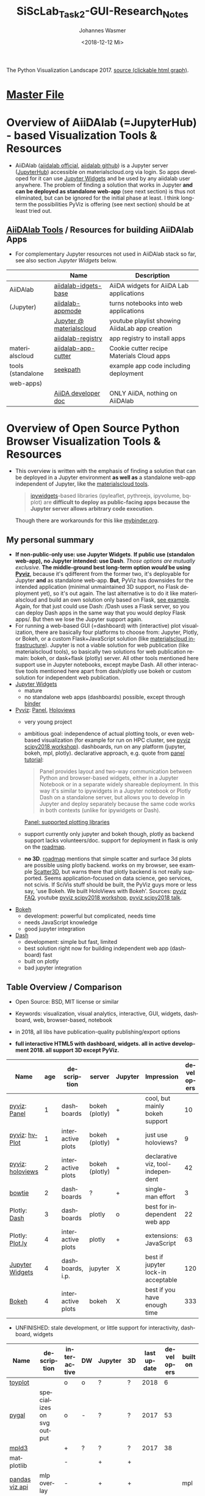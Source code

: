 #+OPTIONS: ':nil *:t -:t ::t <:t H:3 \n:nil ^:t arch:headline author:t
#+OPTIONS: broken-links:nil c:nil creator:nil d:(not "LOGBOOK") date:t e:t
#+OPTIONS: email:nil f:t inline:t num:t p:nil pri:nil prop:nil stat:t tags:t
#+OPTIONS: tasks:t tex:t timestamp:t title:t toc:t todo:t |:t
#+TITLE: SiScLab_Task2-GUI-Research_Notes
#+DATE: <2018-12-12 Mi>
#+AUTHOR: Johannes Wasmer
#+EMAIL: johannes@joe-9470m
#+LANGUAGE: en
#+SELECT_TAGS: export
#+EXCLUDE_TAGS: noexport
#+CREATOR: Emacs 25.2.2 (Org mode 9.1.13)

#+OPTIONS: html-link-use-abs-url:nil html-postamble:auto html-preamble:t
#+OPTIONS: html-scripts:t html-style:t html5-fancy:nil tex:t
#+HTML_DOCTYPE: xhtml-strict
#+HTML_CONTAINER: div
#+DESCRIPTION:
#+KEYWORDS:
#+HTML_LINK_HOME:
#+HTML_LINK_UP:
#+HTML_MATHJAX:
#+HTML_HEAD:
#+HTML_HEAD_EXTRA:
#+SUBTITLE:
#+INFOJS_OPT:
#+CREATOR: <a href="https://www.gnu.org/software/emacs/">Emacs</a> 25.2.2 (<a href="https://orgmode.org">Org</a> mode 9.1.13)
#+LATEX_HEADER:





#+NAME: fig:figure name
#+CAPTION: The Python Visualization Landscape 2017
#+ATTR_ORG: :width 800/200/250/300/400/500
#+ATTR_LATEX: :width 2.0in
#+ATTR_HTML: :width 800/200/250/300/400/500px
[[file:img/landscape.png]]
The Python Visualization Landscape 2017. [[https://github.com/rougier/python-visualization-landscape][source (clickable html graph)]].

* [[file:SiScLab_Notes.org][Master File]]
* Overview of AiiDAlab (=JupyterHub) - based Visualization Tools & Resources
- AiiDAlab ([[https://aiidalab.materialscloud.org/hub/login][aiidalab official]], [[https://github.com/aiidalab][aiidalab github]]) is a Jupyter server ([[https://github.com/jupyterhub/jupyterhub][JupyterHub]])
  accessible on materialscloud.org via login. So apps developed for it can use
  [[http://jupyter.org/widgets][Jupyter Widgets]] and be used by any aiidalab user anywhere. The problem of
  finding a solution that works in Jupyter *and can be deployed as standalone
  web-app* (see next section) is thus not eliminated, but can be ignored for the
  initial phase at least. I think long-term the possibilities PyViz is offering
  (see next section) should be at least tried out.
** [[https://github.com/aiidalab][AiiDAlab Tools]] / Resources for building AiiDAlab Apps
- For complementary Jupyter resources not used in AiiDAlab stack so far, see
  also section [[*Jupyter Widgets][Jupyter Widgets]] below.

|                   | Name                     | Description                                    |
|-------------------+--------------------------+------------------------------------------------|
| AiiDAlab          | [[https://github.com/aiidalab/aiidalab-widgets-base][aiidalab-idgets-base]]     | AiiDA widgets for AiiDA Lab applications       |
| (Jupyter)         | [[https://github.com/aiidalab/aiidalab-appmode][aiidalab-appmode]]         | turns notebooks into web applications          |
|                   | [[https://www.youtube.com/playlist?list=PL19kfLn4sO_8O_yQTL6KK0nC2adrrLqmi][Jupyter @ materialscloud]] | youtube playlist showing AiidaLab app creation |
|                   | [[https://github.com/aiidalab/aiidalab-registry][aiidalab-registry]]        | app registry to install apps                   |
|-------------------+--------------------------+------------------------------------------------|
| materialscloud    | [[https://github.com/aiidalab/aiidalab-app-cutter][aiidalab-app-cutter]]      | Cookie cutter recipe Materials Cloud apps      |
| tools (standalone | [[https://github.com/giovannipizzi/seekpath#online-service-tool][seekpath]]                 | example app code including deployment          |
| web-apps)         |                          |                                                |
|-------------------+--------------------------+------------------------------------------------|
|                   | [[https://aiida-core.readthedocs.io/en/stable/developer_guide/index.html][AiiDA developer doc]]      | ONLY AiiDA, nothing on AiiDAlab                |

* Overview of Open Source Python Browser Visualization Tools & Resources
- This overview is written with the emphasis of finding a solution that can be
  deployed in a Jupyter environment *as well as* a standalone web-app independent
  of Jupyter, like the [[https://www.materialscloud.org/work/tools/options][materialscloud tools]].
  #+BEGIN_QUOTE
   [[https://ipywidgets.readthedocs.io/en/stable/][ipywidgets]]-based libraries (ipyleaflet, pythreejs, ipyvolume, bqplot) are
   *difficult to deploy as public-facing apps because the Jupyter server allows
   arbitrary code execution*.
  #+END_QUOTE
  Though there are workarounds for this like [[https://mybinder.org/v2/gh/jupyter-widgets/tutorial/master][mybinder.org]].
** My personal summary
- *If non-public-only use: use Jupyter Widgets*. *If public use (standalon
  web-app), no Jupyter intended: use Dash*. /Those options are mutually
  exclusive/. *The middle-ground best long-term option /would/ be using [[http://pyviz.org/][Pyviz]]*,
  because it's qdifferent from the former two, it's deployable for Jupyter *and*
  as standalone web-app. *But*, PyViz has downsides for the intended application
  (minimal unmaintained 3D support, no Flask deployment yet), so it's out again.
  The last alternative is to do it like materialscloud and build an own solution
  only based on Flask, [[https://github.com/giovannipizzi/seekpath#online-service-tool][see example]]. Again, for that just could use Dash: /Dash
  uses a Flask server, so you can deploy Dash apps in the same way that you
  would deploy Flask apps/. But then we lose the Jupyter support again.
- For running a web-based GUI (=dashboard) with (interactive) plot
  visualization, there are basically four platforms to choose from: Jupyter,
  Plotly, or Bokeh, or a custom Flask+JavaScript solution (like [[https://www.materialscloud.org/infrastructure][materialscloud
  infrastructure]]). Jupyter is not a viable solution for web
  publication (like materialscloud tools), so basically two solutions for web
  publication remain: bokeh, or dask+flask (plotly) server. All other tools
  mentioned here support use in Jupyter notebooks, except maybe Dash. All other
  interactive tools mentioned here apart from dash/plotly use bokeh or custom
  solution for independent web publication.
- [[http://jupyter.org/widgets][Jupyter Widgets]]
  + mature
  - no standalone web apps (dashboards) possible, except through [[https://mybinder.org/v2/gh/jupyter-widgets/tutorial/master][binder]]
- [[http://pyviz.org/][Pyviz]]: [[https://panel.pyviz.org/][Panel]], [[http://holoviews.org/][Holoviews]]
  - very young project
  + ambitious goal: independence of actual plotting tools, or even web-based
    visualization (for example for run on HPC cluster, see [[https://www.youtube.com/watch?v=aZ1G_Q7ovmc&t=13m50s][pyviz scipy2018
    workshop]]). dashboards, run on any platform (jupyter, bokeh, mpl, plotly).
    declarative approach, e.g. quote from [[http://pyviz.org/tutorial/12_Parameters_and_Widgets.html][panel tutorial]]:
    #+BEGIN_QUOTE
    Panel provides layout and two-way communication between Python and
    browser-based widgets, either in a Jupyter Notebook or in a separate widely
    shareable deployment. In this way it's similar to ipywidgets in a Jupyter
    notebook or Plotly Dash on a standalone server, but allows you to develop in
    Jupyter and deploy separately because the same code works in both contexts
    (unlike for ipywidgets or Dash).
    #+END_QUOTE
    [[https://github.com/pyviz/panel/issues/2][Panel: supported plotting libraries]]
  - support currently only jupyter and bokeh though, plotly as backend support
    lacks volunteers/doc. support for deployment in flask is only on the
    [[http://pyviz.org/Roadmap.html][roadmap]].
  - *no 3D*. [[http://pyviz.org/Roadmap.html][roadmap]] mentions that simple scatter and surface 3d plots are
    possible using plotly backend. works on my browser, see example [[http://holoviews.org/reference/elements/plotly/Scatter3D.html][Scatter3D]],
    but warns there that plotly backend is not really supported. Seems
    application-focused on data science, geo services, not scivis. If SciVis
    stuff should be built, the PyViz guys more or less say, 'use Bokeh. We built
    HoloViews with Bokeh'. Sources: [[http://pyviz.org/FAQ.html][pyviz FAQ]], youtube [[https://www.youtube.com/watch?v=aZ1G_Q7ovmc&t=13m50s][pyviz scipy2018 workshop]],
    [[https://www.youtube.com/watch?v=DGLi-UWReM8&t=3m47s][pyviz scipy2018 talk]].
- [[https://github.com/bokeh/bokeh][Bokeh]] 
  - development: powerful but complicated, needs time
  - needs JavaScript knowledge
  + good jupyter integration
- [[https://plot.ly/products/dash/][Dash]] 
  + development: simple but fast, limited
  + best solution right now for building independent web app (dashboard) fast
  + built on plotly
  - bad jupyter integration
** Table Overview / Comparison
- Open Source: BSD, MIT license or similar
- Keywords: visualization, visual analytics, interactive, GUI, widgets,
  dashboard, web, browser-based, notebook
- in 2018, all libs have publication-quality publishing/export options

- *full interactive HTML5 with dashboard, widgets. all in active development 2018. all support 3D except PyViz.*
| Name             | age | description       | server         | Jupyter | Impression                         | developers |
|------------------+-----+-------------------+----------------+---------+------------------------------------+------------|
| [[http://pyviz.org/][pyviz]]: [[https://panel.pyviz.org/][Panel]]     |   1 | dashboards        | bokeh (plotly) | +       | cool, but mainly bokeh support     |         10 |
| [[http://pyviz.org/][pyviz]]: [[https://hvplot.pyviz.org/][hvPlot]]    |   1 | interactive plots | bokeh (plotly) | +       | just use holoviews?                |          9 |
| [[http://pyviz.org/][pyviz]]: [[http://holoviews.org/][holoviews]] |   2 | interactive plots | bokeh (plotly) | +       | declarative viz, tool-independent  |         42 |
| [[https://github.com/jwkvam/bowtie][bowtie]]           |   2 | dashboards        | ?              | +       | single-man effort                  |          3 |
| Plotly: [[https://plot.ly/products/dash/][Dash]]     |   3 | dashboards        | plotly         | o       | best for independent web app       |         22 |
| Plotly: [[https://plot.ly/][Plot.ly]]  |   4 | interactive plots | plotly         | +       | extensions: JavaScript             |         63 |
| [[http://jupyter.org/widgets][Jupyter Widgets]]  |   4 | dashboards, i.p.  | jupyter        | X       | best if jupyter lock-in acceptable |        120 |
| [[https://github.com/bokeh/bokeh][Bokeh]]            |   4 | interactive plots | bokeh          | X       | best if you have enough time       |        333 |


- UNFINISHED: stale development, or little support for interactivity, dashboard, widgets
| Name           | description                | interactive | DW | Jupyter | 3D | last update | developers | built on |
|----------------+----------------------------+-------------+----+---------+----+-------------+------------+----------|
| [[https://toyplot.readthedocs.io/en/stable/][toyplot]]        |                            | o           | o  | ?       | ?  |        2018 |          6 |          |
| [[http://pygal.org/en/stable/][pygal]]          | specializes on svg output  | o           | -  | ?       | ?  |        2017 |         53 |          |
| [[http://mpld3.github.io/][mpld3]]          |                            | +           | ?  | ?       | ?  |        2017 |         38 |          |
|----------------+----------------------------+-------------+----+---------+----+-------------+------------+----------|
| matplotlib     |                            | -           |    | +       | +  |             |            |          |
| [[https://pandas.pydata.org/pandas-docs/stable/visualization.html#automatic-date-tick-adjustment][pandas viz api]] | mlp overlay                | -           |    | +       | +  |             |            | mpl      |
| seaborn        | mlp overlay for statistics |             |    | +       | +  |             |            |          |
| [[http://ggplot.yhathq.com/][ggplot]]         | mlp overlay for statistics | -           |    | ?       | +  |        2016 |         14 |          |
Legend:
- DW = support for widgets, dashboard: + full, o partial, - no

** Resources for Overview / Comparisons
- [[https://www.anaconda.com/blog/developer-blog/python-data-visualization-2018-why-so-many-libraries/][Anaconda Blog: Python Data Visualization 2018: Part 1]], [[https://www.anaconda.com/blog/developer-blog/python-data-visualization-moving-toward-convergence/][Part 2]]
  - date: 2018
  - best overview
  - *Note: Opiniated: Author is creator of PyViz*
  - User interface:
    - Standalone web-based dashboards and apps
      - Dash: Plotly, Dash
      - Bokeh Server: Bokeh, HoloViews, and GeoViews
      - Panel: Matplotlib, Altair, Plotly, Datashader, hvPlot, Seaborn, plotnine, and yt
      - Jupyter: ipywidgets, ipyleaflet, pythreejs, ipyvolume, bqplot, Jupyter Dashboard
        - Note: difficult to deploy as public-facing apps because the Jupyter
          server allows arbitrary code execution: tool lock-in
    #+BEGIN_QUOTE
    Standalone web-based dashboards and apps: Plotly graphs can be used in
    separate deployable apps with [[https://plot.ly/products/dash/][Dash]], and Bokeh, HoloViews, and GeoViews can
    be deployed using [[https://bokeh.pydata.org/en/latest/docs/user_guide/server.html][Bokeh Server]]. Most of the other InfoVis libraries can be
    deployed as dashboards using the new Panel library, including at least
    Matplotlib, Altair, Plotly, Datashader, hvPlot, Seaborn, plotnine, and yt.
    However, despite their web-based interactivity, the [[https://ipywidgets.readthedocs.io/en/stable/][ipywidgets]]-based
    libraries (ipyleaflet, pythreejs, ipyvolume, bqplot) are *difficult to
    deploy as public-facing apps because the Jupyter server allows arbitrary
    code execution* (but see the defunct Jupyter dashboards project and
    flask-ipywidgets for potential solutions).
    #+END_QUOTE
  - Widget/app support:
    #+BEGIN_QUOTE
    Previous mechanisms for providing widgets and support for apps and
    dashboards were often specific to Python plotting libraries, such as Dash
    for Plotly and Bokeh Server/Bokeh Widgets for Bokeh. A wide variety of
    plotting libraries now support usage with ipywidgets, making it feasible to
    switch between them or combine them as needed for particular
    notebook-related tasks relatively easily. This broad base of support makes
    the particular choice of ipywidgets-based library less crucial at the outset
    of a project. Many different plotting libraries can also be used with the
    new Panel app/widget library, either using the ipywidgets-style “interact”
    interface or as separate objects, either in a Jupyter notebook or in a
    separate server
    #+END_QUOTE
  - 
- [[https://www.youtube.com/playlist?list=PLYx7XA2nY5Gd-tNhm79CNMe_qvi35PgUR][SciPy2018 Youtube Playlist]]
  - search 'visual': either jupyter or pyviz
- [[https://blog.sicara.com/bokeh-dash-best-dashboard-framework-python-shiny-alternative-c5b576375f7f][Medium: Bokeh vs Dash — Which is the Best Dashboard Framework for Python?]]
  - date: 2018
  - result: Dash wins
  | thing           | bokeh          | dash             |
  |-----------------+----------------+------------------|
  | by              | anaconda       | plotly           |
  | license         | bsd 3-clause   | mit permissive   |
  | Python backend  | Tornado        | Flask            |
  | JS frontend     | D3             | React + Plotly   |
  | Jupyter support | yes            | only plotly      |
  | Only Python?    | some JS needed | yes for core lib |
- [[https://bowtie-py.readthedocs.io/en/latest/comparison.html][bowtie doc: comparison with dash, bokeh]]
  - date: 2018
    - dash: need html knowledge. bokeh: is old, didn't try out
- [[https://github.com/rougier/python-visualization-landscape][PyCon2017 Keynote: The Python Visualization Landscape]]
  - date: 2017
  - video, slides, [[http://rougier.github.io/python-visualization-landscape/landscape-colors.html][clickable graph]]
  - compares: all
- [[https://blog.modeanalytics.com/python-interactive-plot-libraries/][modeanalytics: 5 Python Libraries for Creating Interactive Plots]]
  - date: 2016
  - compares: mpld3, pygal, bokeh, holoviews, plotly
- [[https://www.reddit.com/r/Python/comments/4tuwoz/how_do_you_decide_between_the_plotting_libraries/][reddit - How do you decide between the plotting libraries: Matplotlib, Seaborn, Bokeh?]]
  - date: 2016
  - 
- [[http://pbpython.com/visualization-tools-1.html][pbpython Overview Python Viz Tools]]
  - date: 2015
  - compares: seaborn, ggplot, bokeh, pygal, plotly
  - the gist: didn't care for interactive, web. excel user

* Jupyter Widgets

** Resources
| official | http://jupyter.org/widgets                                       |
|          | https://github.com/jupyter-widgets                               |
|          | https://github.com/jupyter-widgets/tutorial                      |
|          | [[https://mybinder.org/v2/gh/jupyter-widgets/tutorial/master][run above tutorial online in binder]]                              |
|          | [[https://ipywidgets.readthedocs.io/en/stable/][ipywidgets @ readthedocs]]                                         |
|----------+------------------------------------------------------------------|
|       2D | [[https://github.com/bloomberg/bqplot][bqplot]] interactive 2D viz                                        |
|----------+------------------------------------------------------------------|
|       3D | [[https://github.com/jupyter-widgets/pythreejs][pythreejs]] general purpose 3D visualization (overkill for SciVis) |
|          | [[https://github.com/maartenbreddels/ipyvolume][ipyvolume]] subset for SciVis: 3D plotting ([[https://www.quora.com/What-is-the-difference-between-ipyvolume-and-pythreejs][source]])                |
|          |                                                                  |

** Helper libs packages extensions
|       | Name                     | Description                                                              | Developers | D | A |
|-------+--------------------------+--------------------------------------------------------------------------+------------+---+---|
| alive | [[https://github.com/jupyter/dashboards][Jupyter Dashboards]]       | Jupyter Dashboards (=GUI) Layout Extension                               |         17 | X | X |
|       | [[https://github.com/oschuett/appmode][appmode]]                  | turns notebooks into web applications (used in AiiDAlab)                 |          3 | X | X |
|       | [[https://mybinder.org/v2/gh/jupyter-widgets/tutorial/master][mybinder.org]] / [[https://github.com/jupyterhub/binderhub][BinderHub]] | Workaround for Jupyter standalone web-app deployment problem             |         32 | X |   |
|       | [[https://github.com/dunovank/jupyter-themes][jupyter-themes]]           | color themes                                                             |         24 |   | X |
|-------+--------------------------+--------------------------------------------------------------------------+------------+---+---|
| limbo | [[https://github.com/jupyter-attic/dashboards_server][Dashboards_server]]        | Server that runs and renders Jupyter notebooks as interactive dashboards |         11 | X | X |
|       | [[https://github.com/maartenbreddels/flask-ipywidgets][flask-ipywidgets]]         | Use ipywidget in your Flask webserver                                    |          2 | X |   |
Legend:
- A = Appearance
- D = Deployment

* Bokeh
** Resources

| official | [[https://bokeh.pydata.org/en/latest/][official home]]           |
|          | [[http://nbviewer.jupyter.org/github/bokeh/bokeh-notebooks/blob/master/tutorial/00%2520-%2520Introduction%2520and%2520Setup.ipynb][nbviewer bokeh tutorial]] |
|----------+-------------------------|

* matploblib
** Helper libs packages extensions
| [[https://tonysyu.github.io/raw_content/matplotlib-style-gallery/gallery.html][matplotlib styles]] | predefined loadable styles for easier setup better output |

* Non-plotting tools helpful for masci-tools visualizations
| [[http://pymatgen.org/][pymatgen]] | robust, open-source Python library for materials analysis |
| [[http://atztogo.github.io/spglib/][spglib]]   | finding and handling crystal symmetries written in C      |
|          |                                                           |
